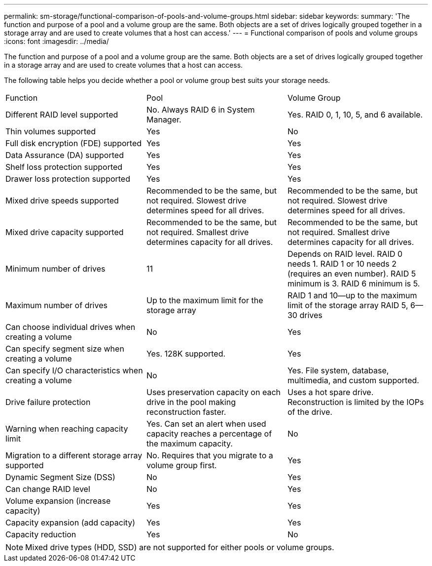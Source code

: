 ---
permalink: sm-storage/functional-comparison-of-pools-and-volume-groups.html
sidebar: sidebar
keywords: 
summary: 'The function and purpose of a pool and a volume group are the same. Both objects are a set of drives logically grouped together in a storage array and are used to create volumes that a host can access.'
---
= Functional comparison of pools and volume groups
:icons: font
:imagesdir: ../media/

[.lead]
The function and purpose of a pool and a volume group are the same. Both objects are a set of drives logically grouped together in a storage array and are used to create volumes that a host can access.

The following table helps you decide whether a pool or volume group best suits your storage needs.

|===
| Function| Pool| Volume Group
a|
Different RAID level supported
a|
No. Always RAID 6 in System Manager.
a|
Yes. RAID 0, 1, 10, 5, and 6 available.
a|
Thin volumes supported
a|
Yes
a|
No
a|
Full disk encryption (FDE) supported
a|
Yes
a|
Yes
a|
Data Assurance (DA) supported
a|
Yes
a|
Yes
a|
Shelf loss protection supported
a|
Yes
a|
Yes
a|
Drawer loss protection supported
a|
Yes
a|
Yes
a|
Mixed drive speeds supported
a|
Recommended to be the same, but not required. Slowest drive determines speed for all drives.
a|
Recommended to be the same, but not required. Slowest drive determines speed for all drives.
a|
Mixed drive capacity supported
a|
Recommended to be the same, but not required. Smallest drive determines capacity for all drives.
a|
Recommended to be the same, but not required. Smallest drive determines capacity for all drives.
a|
Minimum number of drives
a|
11
a|
Depends on RAID level. RAID 0 needs 1. RAID 1 or 10 needs 2 (requires an even number). RAID 5 minimum is 3. RAID 6 minimum is 5.
a|
Maximum number of drives
a|
Up to the maximum limit for the storage array
a|
RAID 1 and 10--up to the maximum limit of the storage array RAID 5, 6--30 drives
a|
Can choose individual drives when creating a volume
a|
No
a|
Yes
a|
Can specify segment size when creating a volume
a|
Yes. 128K supported.
a|
Yes
a|
Can specify I/O characteristics when creating a volume
a|
No
a|
Yes. File system, database, multimedia, and custom supported.
a|
Drive failure protection
a|
Uses preservation capacity on each drive in the pool making reconstruction faster.
a|
Uses a hot spare drive. Reconstruction is limited by the IOPs of the drive.
a|
Warning when reaching capacity limit
a|
Yes. Can set an alert when used capacity reaches a percentage of the maximum capacity.
a|
No
a|
Migration to a different storage array supported
a|
No. Requires that you migrate to a volume group first.
a|
Yes
a|
Dynamic Segment Size (DSS)
a|
No
a|
Yes
a|
Can change RAID level
a|
No
a|
Yes
a|
Volume expansion (increase capacity)
a|
Yes
a|
Yes
a|
Capacity expansion (add capacity)
a|
Yes
a|
Yes
a|
Capacity reduction
a|
Yes
a|
No
|===

[NOTE]
====
Mixed drive types (HDD, SSD) are not supported for either pools or volume groups.
====
